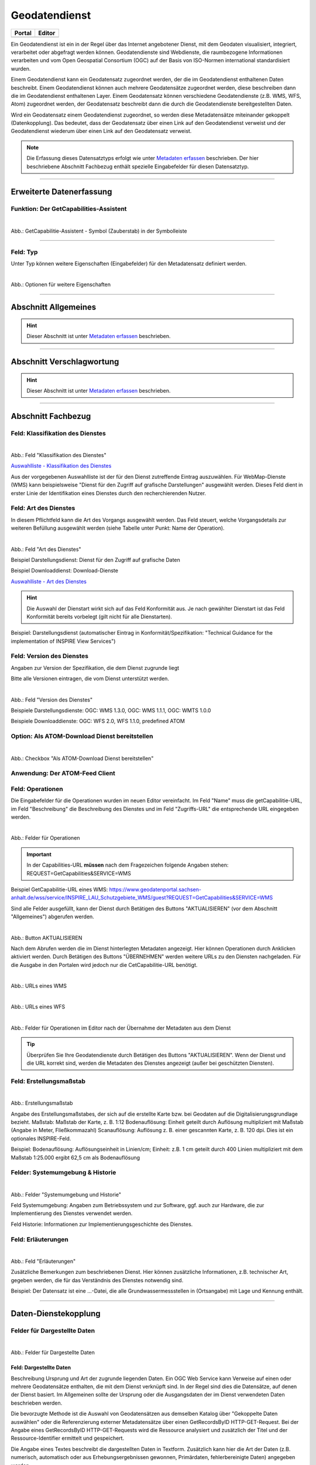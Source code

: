 
==============
Geodatendienst
==============

.. csv-table::
    :header: "Portal", "Editor"
    :widths: 20, 20

    .. image:: ../../../img/ige/icons/datensatztypen/portal/geodatendienst.png, .. image:: ../../../img/ige/icons/datensatztypen/ige/geodatendienst.png

Ein Geodatendienst ist ein in der Regel über das Internet angebotener Dienst, mit dem Geodaten visualisiert, integriert, verarbeitet oder abgefragt werden können. Geodatendienste sind Webdienste, die raumbezogene Informationen verarbeiten und vom Open Geospatial Consortium (OGC) auf der Basis von ISO-Normen international standardisiert wurden.

Einem Geodatendienst kann ein Geodatensatz zugeordnet werden, der die im Geodatendienst enthaltenen Daten beschreibt. Einem Geodatendienst können auch mehrere Geodatensätze zugeordnet werden, diese beschreiben dann die im Geodatendienst enthaltenen Layer. Einem Geodatensatz können verschiedene Geodatendienste (z.B. WMS, WFS, Atom) zugeordnet werden, der Geodatensatz beschreibt dann die durch die Geodatendienste bereitgestellten Daten.

Wird ein Geodatensatz einem Geodatendienst zugeordnet, so werden diese Metadatensätze miteinander gekoppelt (Datenkopplung). Das bedeutet, dass der Geodatensatz über einen Link auf den Geodatendienst verweist und der Geodatendienst wiederum über einen Link auf den Geodatensatz verweist.

.. note:: Die Erfassung dieses Datensatztyps erfolgt wie unter `Metadaten erfassen <https://metaver-bedienungsanleitung.readthedocs.io/de/latest/ingrid-editor/erfassung/erfassung-metadaten.html>`_ beschrieben. Der hier beschriebene Abschnitt Fachbezug enthält spezielle Eingabefelder für diesen Datensatztyp.

-----------------------------------------------------------------------------------------------------------------------


Erweiterte Datenerfassung
-------------------------

Funktion: Der GetCapabilities-Assistent
^^^^^^^^^^^^^^^^^^^^^^^^^^^^^^^^^^^^^^^

.. figure:: ../../../img/ige/erfassung/ige_metadaten/datensatztypen/datensatztyp_geodatendienst/assistent/getcapabilties-assistent_symbol.png
   :align: left
   :scale: 50
   :figwidth: 100%
   
Abb.: GetCapabilitie-Assistent - Symbol (Zauberstab) in der Symbolleiste

.. seealso:: Hier wird die Erfassung von Metadaten mit dem `GetCapabilities-Assistenten <https://metaver-bedienungsanleitung.readthedocs.io/de/latest/ingrid-editor/erfassung/datensatztypen/erfassungsassistent/getcapabilitie-assistent.html>`_  beschrieben.


-----------------------------------------------------------------------------------------------------------------------


Feld: Typ
^^^^^^^^^

Unter Typ können weitere Eigenschaften (Eingabefelder) für den Metadatensatz definiert werden.

.. figure:: ../../../img/ige/erfassung/ige_metadaten/datensatztypen/option/checkboxen/metaver_checkboxen.png
   :align: left
   :scale: 90
   :figwidth: 100%

Abb.: Optionen für weitere Eigenschaften

.. seealso:: Beschreibungen der Optionen: `INSPIRE-relevant | <https://metaver-bedienungsanleitung.readthedocs.io/de/latest/ingrid-editor/erfassung/datensatztypen/option/inspire-relevant.html>`_ `AdV-kompatibel | <https://metaver-bedienungsanleitung.readthedocs.io/de/latest/ingrid-editor/erfassung/datensatztypen/option/adv-kompatibel.html>`_ `Open Data <https://metaver-bedienungsanleitung.readthedocs.io/de/latest/ingrid-editor/erfassung/datensatztypen/option/opendata.html>`_

-----------------------------------------------------------------------------------------------------------------------

Abschnitt Allgemeines
---------------------

.. hint:: Dieser Abschnitt ist unter `Metadaten erfassen <https://metaver-bedienungsanleitung.readthedocs.io/de/latest/ingrid-editor/erfassung/erfassung-metadaten.html>`_ beschrieben.

-----------------------------------------------------------------------------------------------------------------------

Abschnitt Verschlagwortung
---------------------------

.. hint:: Dieser Abschnitt ist unter `Metadaten erfassen <https://metaver-bedienungsanleitung.readthedocs.io/de/latest/ingrid-editor/erfassung/erfassung-metadaten.html>`_ beschrieben.

.. seealso:: Beschreibungen der Optionen: `INSPIRE-relevant | <https://metaver-bedienungsanleitung.readthedocs.io/de/latest/ingrid-editor/erfassung/datensatztypen/option/inspire-relevant.html>`_ `AdV-kompatibel | <https://metaver-bedienungsanleitung.readthedocs.io/de/latest/ingrid-editor/erfassung/datensatztypen/option/adv-kompatibel.html>`_ `Open Data <https://metaver-bedienungsanleitung.readthedocs.io/de/latest/ingrid-editor/erfassung/datensatztypen/option/opendata.html>`_

.. `(InVeKoS) <https://metaver-bedienungsanleitung.readthedocs.io/de/latest/ingrid-editor/erfassung/datensatztypen/option/invekos.html>`_

-----------------------------------------------------------------------------------------------------------------------

Abschnitt Fachbezug
-------------------

Feld: Klassifikation des Dienstes
^^^^^^^^^^^^^^^^^^^^^^^^^^^^^^^^^^

.. figure:: ../../../img/ige/erfassung/ige_metadaten/datensatztypen/datensatztyp_geodatendienst/fachbezug_klassifikation.png
   :align: left
   :scale: 90
   :figwidth: 100%

Abb.: Feld "Klassifikation des Dienstes"

`Auswahlliste - Klassifikation des Dienstes <https://metaver-bedienungsanleitung.readthedocs.io/de/latest/ingrid-editor/auswahllisten/auswahlliste_fachbezug_geodatendienst_klassifikation.html>`_


Aus der vorgegebenen Auswahlliste ist der für den Dienst zutreffende Eintrag auszuwählen. Für WebMap-Dienste (WMS) kann beispielsweise "Dienst für den Zugriff auf grafische Darstellungen" ausgewählt werden. Dieses Feld dient in erster Linie der Identifikation eines Dienstes durch den recherchierenden Nutzer. 


Feld: Art des Dienstes
^^^^^^^^^^^^^^^^^^^^^^

In diesem Pflichtfeld kann die Art des Vorgangs ausgewählt werden. Das Feld steuert, welche Vorgangsdetails zur weiteren Befüllung ausgewählt werden (siehe Tabelle unter Punkt: Name der Operation).

.. figure:: ../../../img/ige/erfassung/ige_metadaten/datensatztypen/datensatztyp_geodatendienst/fachbezug_dienstart.png
   :align: left
   :scale: 70
   :figwidth: 100%

Abb.: Feld "Art des Dienstes"

Beispiel Darstellungsdienst: Dienst für den Zugriff auf grafische Daten

Beispiel Downloaddienst: Download-Dienste


`Auswahlliste - Art des Dienstes <https://metaver-bedienungsanleitung.readthedocs.io/de/latest/ingrid-editor/auswahllisten/auswahlliste_fachbezug_geodatendienst_dienstarten.html>`_


.. hint:: Die Auswahl der Dienstart wirkt sich auf das Feld Konformität aus. Je nach gewählter Dienstart ist das Feld Konformität bereits vorbelegt (gilt nicht für alle Dienstarten).

Beispiel: Darstellungsdienst (automatischer Eintrag in Konformität/Spezifikation: "Technical Guidance for the implementation of INSPIRE View Services")


Feld: Version des Dienstes
^^^^^^^^^^^^^^^^^^^^^^^^^^

Angaben zur Version der Spezifikation, die dem Dienst zugrunde liegt

Bitte alle Versionen eintragen, die vom Dienst unterstützt werden.

.. figure:: ../../../img/ige/erfassung/ige_metadaten/datensatztypen/datensatztyp_geodatendienst/fachbezug_dienstversion.png
   :align: left
   :scale: 70
   :figwidth: 100%

Abb.: Feld "Version des Dienstes"

Beispiele Darstellungsdienste: OGC: WMS 1.3.0, OGC: WMS 1.1.1, OGC: WMTS 1.0.0

Beispiele Downloaddienste: OGC: WFS 2.0, WFS 1.1.0, predefined ATOM


Option: Als ATOM-Download Dienst bereitstellen
^^^^^^^^^^^^^^^^^^^^^^^^^^^^^^^^^^^^^^^^^^^^^^

.. figure:: ../../../img/ige/erfassung/ige_metadaten/datensatztypen/datensatztyp_geodatendienst/atom-downloaddienst/fachbezug_als-atomdownloaddienst-bereitstellen.png
   :align: left
   :scale: 70
   :figwidth: 100%

Abb.: Checkbox "Als ATOM-Download Dienst bereitstellen"

.. seealso:: Beschreibung der Funktion: `Als ATOM-Download Dienst bereitstellen <https://metaver-bedienungsanleitung.readthedocs.io/de/latest/ingrid-editor/erfassung/datensatztypen/atom-feed/bereitstellung.html>`_


Anwendung: Der ATOM-Feed Client
^^^^^^^^^^^^^^^^^^^^^^^^^^^^^^^

.. seealso:: Beschreibung des `Atom-Feed Clients <https://metaver-bedienungsanleitung.readthedocs.io/de/latest/ingrid-editor/erfassung/datensatztypen/atom-feed/client.html>`_


Feld: Operationen
^^^^^^^^^^^^^^^^^

Die Eingabefelder für die Operationen wurden im neuen Editor vereinfacht. Im Feld "Name" muss die getCapabilitie-URL, im Feld "Beschreibung" die Beschreibung des Dienstes und im Feld "Zugriffs-URL" die entsprechende URL eingegeben werden.

.. figure:: ../../../img/ige/erfassung/ige_metadaten/datensatztypen/datensatztyp_geodatendienst/fachbezug_operationen_getcapabilitie.png
   :align: left
   :scale: 80
   :figwidth: 100%

Abb.: Felder für Operationen


.. important:: In der Capabilities-URL **müssen** nach dem Fragezeichen folgende Angaben stehen: REQUEST=GetCapabilities&SERVICE=WMS

Beispiel GetCapabilitie-URL eines WMS: https://www.geodatenportal.sachsen-anhalt.de/wss/service/INSPIRE_LAU_Schutzgebiete_WMS/guest?REQUEST=GetCapabilities&SERVICE=WMS


Sind alle Felder ausgefüllt, kann der Dienst durch Betätigen des Buttons "AKTUALISIEREN" (vor dem Abschnitt "Allgemeines") abgerufen werden.

.. figure:: ../../../img/ige/erfassung/ige_metadaten/datensatztypen/datensatztyp_geodatendienst/fachbezug_operationen_aktualisieren.png
   :align: left
   :scale: 70
   :figwidth: 100%

Abb.: Button AKTUALISIEREN

Nach dem Abrufen werden die im Dienst hinterlegten Metadaten angezeigt. Hier können Operationen durch Anklicken aktiviert werden. Durch Betätigen des Buttons "ÜBERNEHMEN" werden weitere URLs zu den Diensten nachgeladen. Für die Ausgabe in den Portalen wird jedoch nur die CetCapabilitie-URL benötigt.


.. figure:: ../../../img/ige/erfassung/ige_metadaten/datensatztypen/datensatztyp_geodatendienst/fachbezug_operationen_wms.png
   :align: left
   :scale: 100
   :figwidth: 100%

Abb.: URLs eines WMS


.. figure:: ../../../img/ige/erfassung/ige_metadaten/datensatztypen/datensatztyp_geodatendienst/fachbezug_operationen_wfs.png
   :align: left
   :scale: 100
   :figwidth: 100%

Abb.: URLs eines WFS


.. figure:: ../../../img/ige/erfassung/ige_metadaten/datensatztypen/datensatztyp_geodatendienst/fachbezug_operationen.png
   :align: left
   :scale: 80
   :figwidth: 100%

Abb.: Felder für Operationen im Editor nach der Übernahme der Metadaten aus dem Dienst


.. tip:: Überprüfen Sie Ihre Geodatendienste durch Betätigen des Buttons "AKTUALISIEREN". Wenn der Dienst und die URL korrekt sind, werden die Metadaten des Dienstes angezeigt (außer bei geschützten Diensten).

.. seealso:: Erstellung eines Geodatendienstes mit dem  `GetCapabilitie Assistenten <https://metaver-bedienungsanleitung.readthedocs.io/de/latest/ingrid-editor/erfassung/datensatztypen/erfassungsassistent/getcapabilitie-assistent.html>`_.



Feld: Erstellungsmaßstab
^^^^^^^^^^^^^^^^^^^^^^^^

.. figure:: ../../../img/ige/erfassung/ige_metadaten/datensatztypen/datensatztyp_geodatendienst/fachbezug_erstellungsmassstab.png
   :align: left
   :scale: 70
   :figwidth: 100%

Abb.: Erstellungsmaßstab

Angabe des Erstellungsmaßstabes, der sich auf die erstellte Karte bzw. bei Geodaten auf die Digitalisierungsgrundlage bezieht. Maßstab: Maßstab der Karte, z. B. 1:12 Bodenauflösung: Einheit geteilt durch Auflösung multipliziert mit Maßstab (Angabe in Meter, Fließkommazahl) Scanauflösung: Auflösung z. B. einer gescannten Karte, z. B. 120 dpi. Dies ist ein optionales INSPIRE-Feld.

Beispiel: Bodenauflösung: Auflösungseinheit in Linien/cm; Einheit: z.B. 1 cm geteilt durch 400 Linien multipliziert mit dem Maßstab 1:25.000 ergibt 62,5 cm als Bodenauflösung


Felder: Systemumgebung & Historie
^^^^^^^^^^^^^^^^^^^^^^^^^^^^^^^^^

.. figure:: ../../../img/ige/erfassung/ige_metadaten/datensatztypen/datensatztyp_geodatendienst/fachbezug_systemumgebung_historie.png
   :align: left
   :scale: 70
   :figwidth: 100%

Abb.: Felder "Systemumgebung und Historie"

Feld Systemumgebung: Angaben zum Betriebssystem und zur Software, ggf. auch zur Hardware, die zur Implementierung des Dienstes verwendet werden.

Feld Historie: Informationen zur Implementierungsgeschichte des Dienstes.


Feld: Erläuterungen
^^^^^^^^^^^^^^^^^^^

.. figure:: ../../../img/ige/erfassung/ige_metadaten/datensatztypen/datensatztyp_geodatendienst/fachbezug_erlaeuterungen.png
   :align: left
   :scale: 70
   :figwidth: 100%

Abb.: Feld "Erläuterungen"

Zusätzliche Bemerkungen zum beschriebenen Dienst. Hier können zusätzliche Informationen, z.B. technischer Art, gegeben werden, die für das Verständnis des Dienstes notwendig sind.

Beispiel: Der Datensatz ist eine ...-Datei, die alle Grundwassermessstellen in (Ortsangabe) mit Lage und Kennung enthält.


-----------------------------------------------------------------------------------------------------------------------

Daten-Dienstekopplung
---------------------

Felder für Dargestellte Daten
^^^^^^^^^^^^^^^^^^^^^^^^^^^^^^

.. figure:: ../../../img/ige/erfassung/ige_metadaten/datensatztypen/datensatztyp_geodatendienst/fachbezug_dargestellte-daten.png
   :align: left
   :scale: 70
   :figwidth: 100%

Abb.: Felder für Dargestellte Daten

Feld: Dargestellte Daten
""""""""""""""""""""""""

Beschreibung Ursprung und Art der zugrunde liegenden Daten. Ein OGC Web Service kann Verweise auf einen oder mehrere Geodatensätze enthalten, die mit dem Dienst verknüpft sind. In der Regel sind dies die Datensätze, auf denen der Dienst basiert. Im Allgemeinen sollte der Ursprung oder die Ausgangsdaten der im Dienst verwendeten Daten beschrieben werden.

Die bevorzugte Methode ist die Auswahl von Geodatensätzen aus demselben Katalog über "Gekoppelte Daten auswählen" oder die Referenzierung externer Metadatensätze über einen GetRecordsByID HTTP-GET-Request. Bei der Angabe eines GetRecordsByID HTTP-GET-Requests wird die Ressource analysiert und zusätzlich der Titel und der Ressource-Identifier ermittelt und gespeichert.

Die Angabe eines Textes beschreibt die dargestellten Daten in Textform. Zusätzlich kann hier die Art der Daten (z.B. numerisch, automatisch oder aus Erhebungsergebnissen gewonnen, Primärdaten, fehlerbereinigte Daten) angegeben werden.

.. hint:: Wird die Option "Als ATOM-Download Dienst bereitstellen" gewählt, ist darauf zu achten, dass die extern dargestellten Daten über einen Downloadlink verfügen.


Feld: Kopplungstyp
""""""""""""""""""

Die Art der Kopplung vom Service zu den Daten. Der Typ 'tight' bewirkt, dass ein Verweis zu einem Datensatz existieren muss.


Option: Zugang geschützt
^^^^^^^^^^^^^^^^^^^^^^^^

.. figure:: ../../../img/ige/erfassung/ige_metadaten/datensatztypen/datensatztyp_geodatendienst/fachbezug_zugang-geschuetzt.png
   :align: left
   :scale: 70
   :figwidth: 100%

Abb.: Option Zugang geschützt

Die Option "Zugriff geschützt" sollte aktiviert werden, wenn der Zugriff auf den Dienst z.B. durch ein Passwort geschützt ist. Wenn das Kontrollkästchen aktiviert ist, wird kein direkter Link (Karte anzeigen) vom Portal zum Dienst erzeugt. In der Portalansicht erscheint eine Grafik in Form eines Vorhängeschlosses neben dem Dienst.

-----------------------------------------------------------------------------------------------------------------------

Abschnitt Zusatzinformation
---------------------------

Feld: Konformität
^^^^^^^^^^^^^^^^^

.. figure:: ../../../img/ige/erfassung/ige_metadaten/datensatztypen/datensatztyp_geodatendienst/zusatzinformation_konformitaet.png
   :align: left
   :scale: 80
   :figwidth: 100%

Abb.: Konformität

Anzugeben ist, welcher Durchführungsbestimmung der INSPIRE-Richtlinie oder sonstigen Spezifikation die beschriebenen Daten entsprechen. (INSPIRE-Pflichtfeld)

Dieses Feld wird automatisch ausgefüllt, wenn "INSPIRE-Themen" oder "Art des Dienstes" ausgewählt wird. Es muss dann nur noch der Konformitätsgrad manuell eingegeben werden.

Gemäß den Empfehlungen des AdV-Metadatenprofils sind im Feld "Konformitätsgrad" nur die Werte "konform" und "nicht konform" zu verwenden. Für alle Nicht-INSPIRE-Objekte ist hier die „INSPIRE-Richtlinie“ mit dem Wert „nicht evaluiert“ auszuwählen.

.. hint:: Die Abschnitte Raumbezug, Zeitbezug, Zusatzinformationen, Verfügbarkeit und Verweise werden unter `Metadaten erfassen <https://metaver-bedienungsanleitung.readthedocs.io/de/latest/ingrid-editor/erfassung/erfassung-metadaten.html>`_ ausführlich beschrieben, da sie für mehrere Metadatentypen gelten.